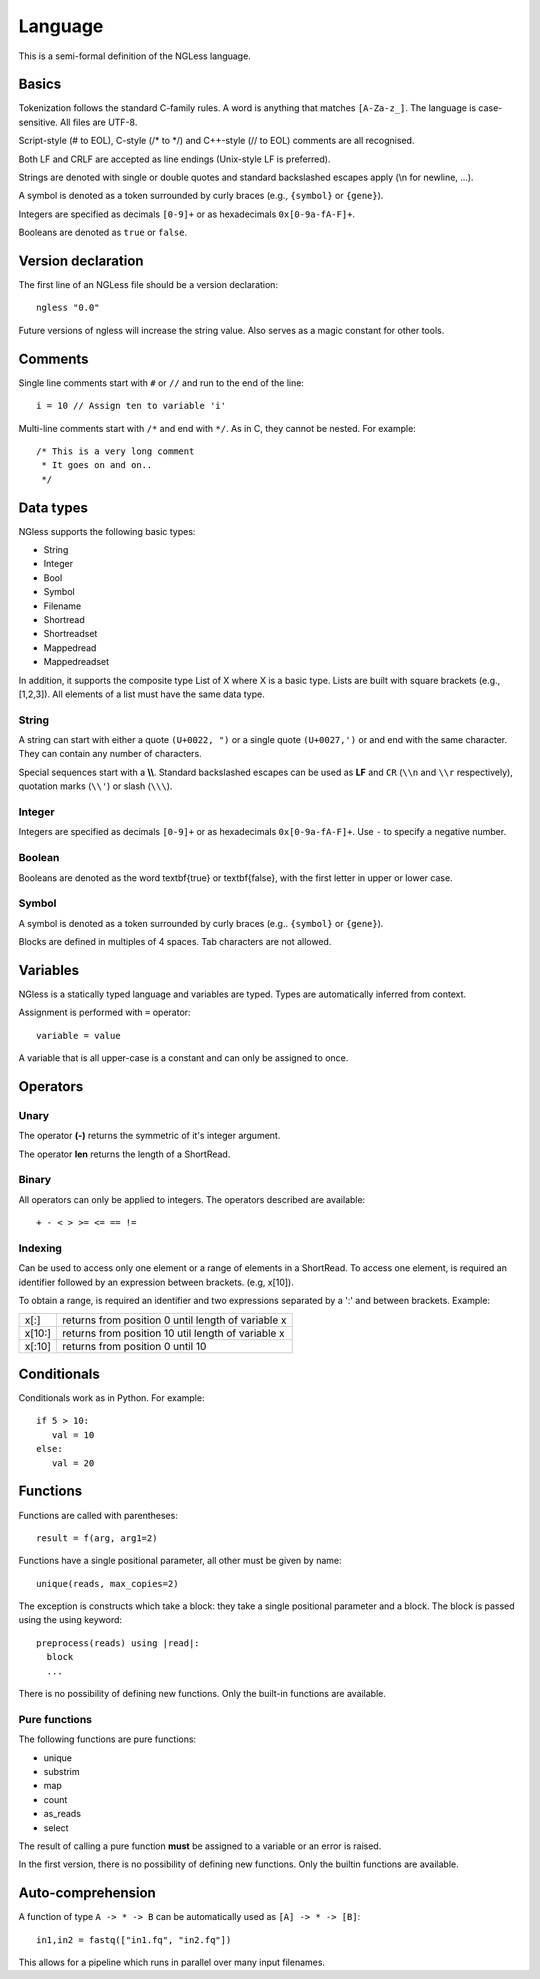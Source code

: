 .. _Language:

========
Language
========

This is a semi-formal definition of the NGLess language.

Basics
------

Tokenization follows the standard C-family rules. A word is anything that
matches ``[A-Za-z_]``. The language is case-sensitive. All files are UTF-8.

Script-style (# to EOL), C-style (/* to \*/) and C++-style (// to EOL) comments
are all recognised.

Both LF and CRLF are accepted as line endings (Unix-style LF is preferred).

Strings are denoted with single or double quotes and standard backslashed
escapes apply (\\n for newline, ...).

A symbol is denoted as a token surrounded by curly braces (e.g., ``{symbol}``
or ``{gene}``).

Integers are specified as decimals ``[0-9]+`` or as hexadecimals
``0x[0-9a-fA-F]+``.

Booleans are denoted as ``true`` or ``false``.


Version declaration
-------------------

The first line of an NGLess file should be a version declaration::
 
   ngless "0.0"

Future versions of ngless will increase the string value. Also serves as a
magic constant for other tools.

Comments
--------

Single line comments start with ``#`` or ``//`` and run to the end of the
line::

    i = 10 // Assign ten to variable 'i'

Multi-line comments start with ``/*`` and end with ``*/``. As in C, they cannot
be nested. For example::

    /* This is a very long comment
     * It goes on and on..
     */

Data types
----------

NGless supports the following basic types:

- String
- Integer
- Bool
- Symbol
- Filename
- Shortread
- Shortreadset
- Mappedread
- Mappedreadset

In addition, it supports the composite type List of X where X is a basic type.
Lists are built with square brackets (e.g., [1,2,3]). All elements of a list
must have the same data type.

String
~~~~~~

A string can start with either a quote ``(U+0022, ")`` or a single quote
``(U+0027,')`` or and end with the same character. They can contain any number
of characters.

Special sequences start with a **\\\\**. Standard backslashed escapes can be
used as **LF** and ``CR`` (``\\n`` and ``\\r`` respectively), quotation marks
(``\\'``) or slash (``\\\``).

Integer
~~~~~~~

Integers are specified as decimals ``[0-9]+`` or as hexadecimals
``0x[0-9a-fA-F]+``. Use ``-`` to specify a negative number.

Boolean
~~~~~~~

Booleans are denoted as the word \textbf{true} or \textbf{false}, with the first letter in upper or lower case.

Symbol
~~~~~~

A symbol is denoted as a token surrounded by curly braces (e.g.. ``{symbol}``
or ``{gene}``).

Blocks are defined in multiples of 4 spaces. Tab characters are not allowed.

Variables
---------

NGless is a statically typed language and variables are typed. Types are
automatically inferred from context.

Assignment is performed with ``=`` operator::

    variable = value

A variable that is all upper-case is a constant and can only be assigned to
once.



Operators
---------

Unary
~~~~~
The operator **(-)** returns the symmetric of it's integer argument.

The operator **len** returns the length of a ShortRead.

Binary
~~~~~~

All operators can only be applied to integers. The operators described are available::

  + - < > >= <= == !=

Indexing
~~~~~~~~

Can be used to access only one element or a range of elements in a ShortRead. To access one element, 
is required an identifier followed by an expression between brackets. (e.g, x[10]).

To obtain a range, is required an identifier and two expressions separated by a
':' and between brackets. Example: 

+----------+--------------------------------------------------------+
| x[:]     | returns from position 0 until length of variable x     |
+----------+--------------------------------------------------------+
| x[10:]   | returns from position 10 util length of variable x     |
+----------+--------------------------------------------------------+
| x[:10]   | returns from position 0 until 10                       |
+----------+--------------------------------------------------------+

Conditionals
------------

Conditionals work as in Python. For example::

    if 5 > 10:
       val = 10
    else:
       val = 20


Functions
---------

Functions are called with parentheses::
  
  result = f(arg, arg1=2)

Functions have a single positional parameter, all other must be given by name::

    unique(reads, max_copies=2)

The exception is constructs which take a block: they take a single positional
parameter and a block. The block is passed using the using keyword: ::
  
  preprocess(reads) using |read|:
    block
    ...
    
There is no possibility of defining new functions. Only the built-in functions
are available.

Pure functions
~~~~~~~~~~~~~~

The following functions are pure functions:

- unique
- substrim
- map
- count
- as_reads
- select

The result of calling a pure function **must** be assigned to a variable or an
error is raised.

In the first version, there is no possibility of defining new functions. Only
the builtin functions are available.

Auto-comprehension
------------------

A function of type ``A -> * -> B`` can be automatically used as ``[A] -> * ->
[B]``::

    in1,in2 = fastq(["in1.fq", "in2.fq"])

This allows for a pipeline which runs in parallel over many input filenames.
